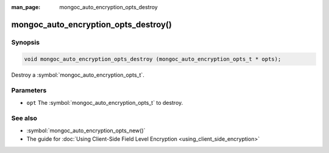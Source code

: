 :man_page: mongoc_auto_encryption_opts_destroy

mongoc_auto_encryption_opts_destroy()
=====================================

Synopsis
--------

.. code-block:: c

   void mongoc_auto_encryption_opts_destroy (mongoc_auto_encryption_opts_t * opts);

Destroy a :symbol:`mongoc_auto_encryption_opts_t`.

Parameters
----------

* ``opt`` The :symbol:`mongoc_auto_encryption_opts_t` to destroy.

See also
--------

* :symbol:`mongoc_auto_encryption_opts_new()`
* The guide for :doc:`Using Client-Side Field Level Encryption <using_client_side_encryption>`

